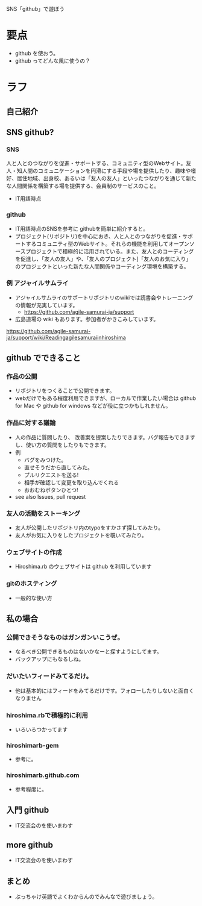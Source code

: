 SNS「github」で遊ぼう

* 要点
- github を使おう。
- github ってどんな風に使うの？
* ラフ
** 自己紹介
** SNS github?
*** SNS
人と人とのつながりを促進・サポートする、コミュニティ型のWebサイト。友人・知人間のコミュニケーションを円滑にする手段や場を提供したり、趣味や嗜好、居住地域、出身校、あるいは「友人の友人」といったつながりを通じて新たな人間関係を構築する場を提供する、会員制のサービスのこと。
- IT用語時点
*** github
- IT用語時点のSNSを参考に githubを簡単に紹介すると。
- プロジェクト(リポジトリ)を中心におき、人と人とのつながりを促進・サポートするコミュニティ型のWebサイト。それらの機能を利用してオープンソースプロジェクトで積極的に活用されている。また、友人とのコーディングを促進し、「友人の友人」や、「友人のプロジェクト]「友人のお気に入り」のプロジェクトといった新たな人間関係やコーディング環境を構築する。
*** 例 アジャイルサムライ
- アジャイルサムライのサポートリポジトリのwikiでは読書会やトレーニングの情報が充実しています。
  - https://github.com/agile-samurai-ja/support
- 広島道場の wiki もあります。参加者がかきこみしています。
https://github.com/agile-samurai-ja/support/wiki/Readingagilesamuraiinhiroshima
** github でできること
*** 作品の公開
- リポジトリをつくることで公開できます。
- webだけでもある程度利用できますが、ローカルで作業したい場合は github for Mac や github for windows などが役に立つかもしれません。
*** 作品に対する議論
- 人の作品に質問したり、 改善案を提案したりできます。バグ報告もできますし、使い方の質問をしたりもできます。
- 例
  - バグをみつけた。
  - 直せそうだから直してみた。
  - プルリクエストを送る!
  - 相手が確認して変更を取り込んでくれる
  - おおむねボタンひとつ!
- see also Issues, pull request
*** 友人の活動をストーキング
- 友人が公開したリポジトリ内のtypoをすかさず探してみたり。
- 友人がお気に入りをしたプロジェクトを覗いてみたり。
*** ウェブサイトの作成
- Hiroshima.rb のウェブサイトは github を利用しています
*** gitのホスティング
- 一般的な使い方
** 私の場合
*** 公開できそうなものはガンガンいこうぜ。
- なるべき公開できるものはないかなーと探すようにしてます。
- バックアップにもなるしね。
*** だいたいフィードみてるだけ。
- 他は基本的にはフィードをみてるだけです。フォローしたりしないと面白くなりません
*** hiroshima.rbで積極的に利用
- いろいろつかってます
*** hiroshimarb-gem
- 参考に。
*** hiroshimarb.github.com
- 参考程度に。
** 入門 github
- IT交流会のを使いまわす
** more github
- IT交流会のを使いまわす
** まとめ
- ぶっちゃけ英語でよくわからんのでみんなで遊びましょう。
